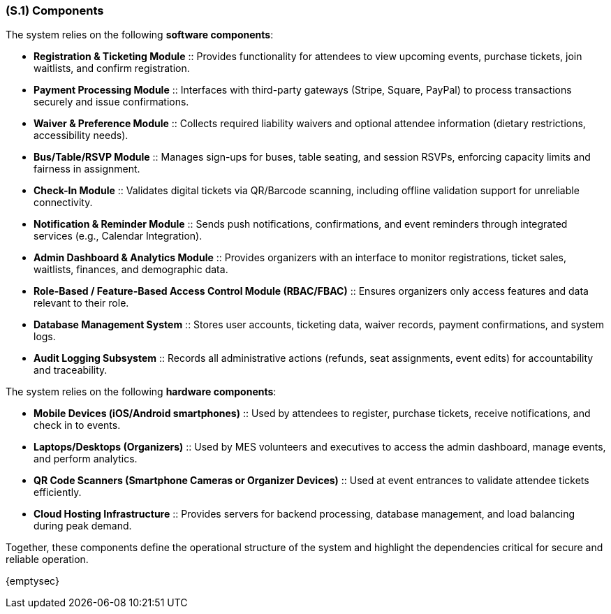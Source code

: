 [#s1,reftext=S.1]
=== (S.1) Components

ifdef::env-draft[]
TIP: _Overall structure expressed by the list of major software and, if applicable, hardware parts._  <<BM22>>
endif::[]


The system relies on the following **software components**:

* **Registration & Ticketing Module** :: Provides functionality for attendees to view upcoming events, purchase tickets, join waitlists, and confirm registration.
* **Payment Processing Module** :: Interfaces with third-party gateways (Stripe, Square, PayPal) to process transactions securely and issue confirmations.
* **Waiver & Preference Module** :: Collects required liability waivers and optional attendee information (dietary restrictions, accessibility needs).
* **Bus/Table/RSVP Module** :: Manages sign-ups for buses, table seating, and session RSVPs, enforcing capacity limits and fairness in assignment.
* **Check-In Module** :: Validates digital tickets via QR/Barcode scanning, including offline validation support for unreliable connectivity.
* **Notification & Reminder Module** :: Sends push notifications, confirmations, and event reminders through integrated services (e.g., Calendar Integration).
* **Admin Dashboard & Analytics Module** :: Provides organizers with an interface to monitor registrations, ticket sales, waitlists, finances, and demographic data.
* **Role-Based / Feature-Based Access Control Module (RBAC/FBAC)** :: Ensures organizers only access features and data relevant to their role.
* **Database Management System** :: Stores user accounts, ticketing data, waiver records, payment confirmations, and system logs.
* **Audit Logging Subsystem** :: Records all administrative actions (refunds, seat assignments, event edits) for accountability and traceability.

The system relies on the following **hardware components**:

* **Mobile Devices (iOS/Android smartphones)** :: Used by attendees to register, purchase tickets, receive notifications, and check in to events.
* **Laptops/Desktops (Organizers)** :: Used by MES volunteers and executives to access the admin dashboard, manage events, and perform analytics.
* **QR Code Scanners (Smartphone Cameras or Organizer Devices)** :: Used at event entrances to validate attendee tickets efficiently.
* **Cloud Hosting Infrastructure** :: Provides servers for backend processing, database management, and load balancing during peak demand.

Together, these components define the operational structure of the system and highlight the dependencies critical for secure and reliable operation.

{emptysec}
